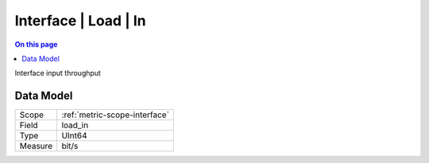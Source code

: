 .. _metric-type-interface-load-in:

=====================
Interface | Load | In
=====================
.. contents:: On this page
    :local:
    :backlinks: none
    :depth: 1
    :class: singlecol

Interface input throughput

Data Model
----------

======= ==================================================
Scope   :ref:`metric-scope-interface`
Field   load_in
Type    UInt64
Measure bit/s
======= ==================================================
